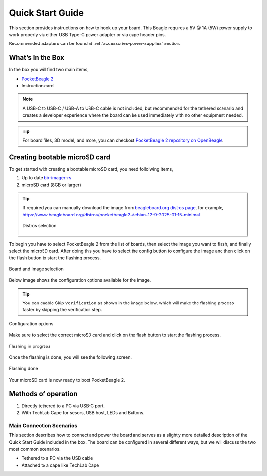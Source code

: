 .. _pocketbeagle-2-quick-start:

Quick Start Guide
##################

This section provides instructions on how to hook up your board. This Beagle requires a 5V @ 1A (5W) 
power supply to work properly via either USB Type-C power adapter or via cape header pins. 

Recommended adapters can be found at :ref:`accessories-power-supplies` section.

.. _pocketbeagle-2-whats-in-the-box:

What’s In the Box
*******************

In the box you will find two main items,

* `PocketBeagle 2 <https://www.beagleboard.org/boards/pocketbeagle-2>`_
* Instruction card

.. note:: 
   
   A USB-C to USB-C / USB-A to USB-C cable is not included, but recommended for the tethered scenario and creates 
   a developer experience where the board can be used immediately with no other equipment needed.

.. tip:: 
   
   For board files, 3D model, and more, you can checkout 
   `PocketBeagle 2 repository on OpenBeagle <https://openbeagle.org/pocketbeagle/pocketbeagle-2>`_.

.. todo:: Add picture of PocketBeagle 2 box content

Creating bootable microSD card
*******************************

To get started with creating a bootable microSD card, you need folloiwing items,

1. Up to date `bb-imager-rs <https://openbeagle.org/ayush1325/bb-imager-rs/>`_
2. microSD card (8GB or larger)

.. tip::

   If required you can manually download the image from 
   `beagleboard.org distros page <https://www.beagleboard.org/distros/>`_, for example,
   https://www.beagleboard.org/distros/pocketbeagle2-debian-12-9-2025-01-15-minimal

   .. figure:: images/distro/pocketbeagle-2-distro-selection.png
      :align: center
      :alt: Distro selection

      Distros selection

To begin you have to select PocketBeagle 2 from the list of boards, 
then select the image you want to flash, and finally select the microSD card.
After doing this you have to select the config button to configure the image 
and then click on the flash button to start the flashing process.

.. figure:: images/distro/bb-imager-selection.png
   :align: center
   :alt: Board and image selection

   Board and image selection

Below image shows the configuration options available for the image.

.. tip:: 

   You can enable Skip ``Verification`` as shown in the image below, 
   which will make the flashing process faster by skipping the verification step.

.. figure:: images/distro/bb-imager-config.png
   :align: center
   :alt: Configuration options

   Configuration options

Make sure to select the correct microSD card and click on the flash button to start the flashing process.

.. figure:: images/distro/bb-imager-flashing.png
   :align: center
   :alt: Flashing in progress

   Flashing in progress

Once the flashing is done, you will see the following screen.

.. figure:: images/distro/bb-imager-flashing-done.png
   :align: center
   :alt: Flashing done

   Flashing done

Your microSD card is now ready to boot PocketBeagle 2.

Methods of operation
*********************

1.  Directly tethered to a PC via USB-C port.
2.  With TechLab Cape for sesors, USB host, LEDs and Buttons.

.. todo:: add link to TechLab Cape

.. _pocketbeagle-2-main-connection-scenarios:

Main Connection Scenarios
============================

This section describes how to connect and power the board and serves as a slightly more detailed 
description of the Quick Start Guide included in the box. The board can be configured in several 
different ways, but we will discuss the two most common scenarios.

* Tethered to a PC via the USB cable  
* Attached to a cape like TechLab Cape

.. todo:: Add connection information in detail


